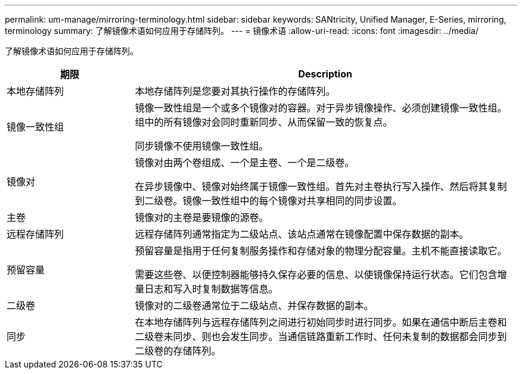 ---
permalink: um-manage/mirroring-terminology.html 
sidebar: sidebar 
keywords: SANtricity, Unified Manager, E-Series, mirroring, terminology 
summary: 了解镜像术语如何应用于存储阵列。 
---
= 镜像术语
:allow-uri-read: 
:icons: font
:imagesdir: ../media/


[role="lead"]
了解镜像术语如何应用于存储阵列。

[cols="25h,~"]
|===
| 期限 | Description 


 a| 
本地存储阵列
 a| 
本地存储阵列是您要对其执行操作的存储阵列。



 a| 
镜像一致性组
 a| 
镜像一致性组是一个或多个镜像对的容器。对于异步镜像操作、必须创建镜像一致性组。组中的所有镜像对会同时重新同步、从而保留一致的恢复点。

同步镜像不使用镜像一致性组。



 a| 
镜像对
 a| 
镜像对由两个卷组成、一个是主卷、一个是二级卷。

在异步镜像中、镜像对始终属于镜像一致性组。首先对主卷执行写入操作、然后将其复制到二级卷。镜像一致性组中的每个镜像对共享相同的同步设置。



 a| 
主卷
 a| 
镜像对的主卷是要镜像的源卷。



 a| 
远程存储阵列
 a| 
远程存储阵列通常指定为二级站点、该站点通常在镜像配置中保存数据的副本。



 a| 
预留容量
 a| 
预留容量是指用于任何复制服务操作和存储对象的物理分配容量。主机不能直接读取它。

需要这些卷、以便控制器能够持久保存必要的信息、以使镜像保持运行状态。它们包含增量日志和写入时复制数据等信息。



 a| 
二级卷
 a| 
镜像对的二级卷通常位于二级站点、并保存数据的副本。



 a| 
同步
 a| 
在本地存储阵列与远程存储阵列之间进行初始同步时进行同步。如果在通信中断后主卷和二级卷未同步、则也会发生同步。当通信链路重新工作时、任何未复制的数据都会同步到二级卷的存储阵列。

|===